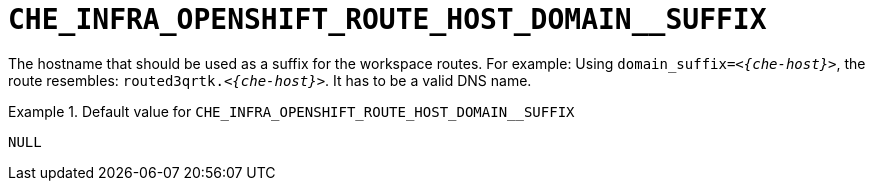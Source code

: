 [id="che_infra_openshift_route_host_domain__suffix_{context}"]
= `+CHE_INFRA_OPENSHIFT_ROUTE_HOST_DOMAIN__SUFFIX+`

The hostname that should be used as a suffix for the workspace routes. For example: Using `domain_suffix=__<{che-host}>__`, the route resembles: `routed3qrtk.__<{che-host}>__`. It has to be a valid DNS name.


.Default value for `+CHE_INFRA_OPENSHIFT_ROUTE_HOST_DOMAIN__SUFFIX+`
====
----
NULL
----
====

